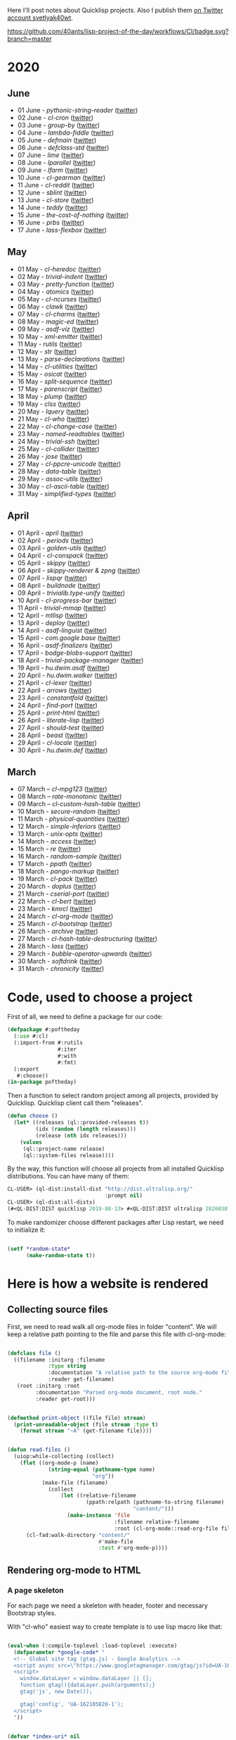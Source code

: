 # -*- encoding:utf-8 Mode: POLY-ORG;  -*- ---
Here I'll post notes about Quicklisp projects. Also I publish them [[https://twitter.com/search?q=%40svetlyak40wt%20%23poftheday&src=typed_query&f=live][on
Twitter account svetlyak40wt]].

[[https://github.com/40ants/lisp-project-of-the-day/workflows/CI/badge.svg?branch=master]]

* 2020
** June
- 01 June - [[content/2020/06/0086-pythonic-string-reader.org][pythonic-string-reader]] ([[https://twitter.com/svetlyak40wt/status/1267519478511874052][twitter]])
- 02 June - [[content/2020/06/0087-cl-cron.org][cl-cron]] ([[https://twitter.com/svetlyak40wt/status/1267908838470160393][twitter]])
- 03 June - [[content/2020/06/0088-group-by.org][group-by]] ([[https://twitter.com/svetlyak40wt/status/1268237575426318338][twitter]])
- 04 June - [[content/2020/06/0089-lambda-fiddle.org][lambda-fiddle]] ([[http://40ants.com/lisp-project-of-the-day/2020/05/0067-parse-declarations.html][twitter]])
- 05 June - [[content/2020/06/0090-defmain.org][defmain]] ([[https://twitter.com/svetlyak40wt/status/1268991267490484224][twitter]])
- 06 June - [[content/2020/06/0091-defclass-std.org][defclass-std]] ([[https://twitter.com/svetlyak40wt/status/1269343729724338181][twitter]])
- 07 June - [[content/2020/06/0092-lime.org][lime]] ([[https://twitter.com/svetlyak40wt/status/1269742654277005312][twitter]])
- 08 June - [[content/2020/06/0093-lparallel.org][lparallel]] ([[https://twitter.com/svetlyak40wt/status/1270024901227929602][twitter]])
- 09 June - [[content/2020/06/0094-lfarm.org][lfarm]] ([[https://twitter.com/svetlyak40wt/status/1270417617166258176][twitter]])
- 10 June - [[content/2020/06/0095-cl-gearman][cl-gearman]] ([[https://twitter.com/svetlyak40wt/status/1270782560096989184][twitter]])
- 11 June - [[content/2020/06/0096-cl-reddit.org][cl-reddit]] ([[https://twitter.com/svetlyak40wt/status/1271181659057070083][twitter]])
- 12 June - [[content/2020/06/0097-sblint.org][sblint]] ([[https://twitter.com/svetlyak40wt/status/1271542482338304001][twitter]])
- 13 June - [[content/2020-06-13/0098-cl-store.org][cl-store]] ([[https://twitter.com/svetlyak40wt/status/1271915568342450176][twitter]])
- 14 June - [[content/2020/06/0099-teddy.org][teddy]] ([[https://twitter.com/svetlyak40wt/status/1272258802683916288][twitter]])
- 15 June - [[content/2020/06/0100-the-cost-of-nothing.org][the-cost-of-nothing]] ([[https://twitter.com/svetlyak40wt/status/1272611434422304768][twitter]])
- 16 June - [[content/2020/06/0101-prbs.org][prbs]] ([[https://twitter.com/svetlyak40wt/status/1272974146218201088][twitter]])
- 17 June - [[content/2020/06/0102-lass-flexbox.org][lass-flexbox]] ([[https://twitter.com/svetlyak40wt/status/1273305547740188672][twitter]])

** May
- 01 May - [[content/2020/05/0055-cl-heredoc.org][cl-heredoc]] ([[https://twitter.com/svetlyak40wt/status/1256294437010931712][twitter]])
- 02 May - [[content/2020/05/0056-trivial-indent.org][trivial-indent]] ([[https://twitter.com/svetlyak40wt/status/1256668072422899713][twitter]])
- 03 May - [[content/2020/05/0057-pretty-function.org][pretty-function]] ([[https://twitter.com/svetlyak40wt/status/1257048413427978241][twitter]])
- 04 May - [[content/2020/05/0058-atomics.org][atomics]] ([[https://twitter.com/svetlyak40wt/status/1257279361348239360][twitter]])
- 05 May - [[content/2020/05/0059-cl-ncurses.org][cl-ncurses]] ([[https://twitter.com/svetlyak40wt/status/1257769475002322945][twitter]])
- 06 May - [[content/2020/05/0060-clawk.org][clawk]] ([[https://twitter.com/svetlyak40wt/status/1258113663128518660][twitter]])
- 07 May - [[content/2020/05/0061-cl-charms.org][cl-charms]] ([[https://twitter.com/svetlyak40wt/status/1258483627530346496][twitter]])
- 08 May - [[content/2020/05/0062-magic-ed.org][magic-ed]] ([[https://twitter.com/svetlyak40wt/status/1258841379582738436][twitter]])
- 09 May - [[content/2020/05/0063-asdf-viz.org][asdf-viz]] ([[https://twitter.com/svetlyak40wt/status/1259217595699466241][twitter]])
- 10 May - [[content/2020/05/0064-xml-emitter.org][xml-emitter]] ([[https://twitter.com/svetlyak40wt/status/1259503402230390784][twitter]])
- 11 May - [[content/2020/05/0065-rutils.org][rutils]] ([[https://twitter.com/svetlyak40wt/status/1259893019131682824][twitter]])
- 12 May - [[content/2020/05/0066-str.org][str]] ([[https://twitter.com/svetlyak40wt/status/1260279004067749888][twitter]])
- 13 May - [[content/2020/05/0067-parse-declarations.org][parse-declarations]] ([[https://twitter.com/svetlyak40wt/status/1260645157289881600][twitter]])
- 14 May - [[content/2020/05/0068-cl-utilities.org][cl-utilities]] ([[https://twitter.com/svetlyak40wt/status/1261011829746274304][twitter]])
- 15 May - [[content/2020/05/0069-osicat.org][osicat]] ([[https://twitter.com/svetlyak40wt/status/1261392055743311873][twitter]])
- 16 May - [[content/2020/05/0070-split-sequence.org][split-sequence]] ([[https://twitter.com/svetlyak40wt/status/1261735950213943302][twitter]])
- 17 May - [[content/2020/05/0071-parenscript.org][parenscript]] ([[https://twitter.com/svetlyak40wt/status/1262100811640967169][twitter]])
- 18 May - [[content/2020/05/0072-plump.org][plump]] ([[https://twitter.com/svetlyak40wt/status/1262443990021963777][twitter]])
- 19 May - [[content/2020/05/0073-clss.org][clss]] ([[https://twitter.com/svetlyak40wt/status/1262820171741265921][twitter]])
- 20 May - [[content/2020/05/0074-lquery.org][lquery]] ([[https://twitter.com/svetlyak40wt/status/1263152708468518913][twitter]])
- 21 May - [[content/2020/05/0075-cl-who.org][cl-who]] ([[https://twitter.com/svetlyak40wt/status/1263532054525902848][twitter]])
- 22 May - [[content/2020/05/0076-cl-change-case.org][cl-change-case]] ([[https://twitter.com/svetlyak40wt/status/1263898979282141184][twitter]])
- 23 May - [[content/2020/05/0077-named-readtables.org][named-readtables]] ([[https://twitter.com/svetlyak40wt/status/1264257101175689218][twitter]])
- 24 May - [[content/2020/05/0078-trivial-ssh.org][trivial-ssh]] ([[https://twitter.com/svetlyak40wt/status/1264615051912151041][twitter]])
- 25 May - [[content/2020/05/0079-cl-collider.org][cl-collider]] ([[https://twitter.com/svetlyak40wt/status/1264970668854120449][twitter]])
- 26 May - [[content/2020/05/0080-jose.org][jose]] ([[https://twitter.com/svetlyak40wt/status/1265325558000484354][twitter]])
- 27 May - [[content/2020/05/0081-cl-ppcre-unicode.org][cl-ppcre-unicode]] ([[https://twitter.com/svetlyak40wt/status/1265695892285292545][twitter]])
- 28 May - [[content/2020/28/0082-data-table.org][data-table]] ([[https://twitter.com/svetlyak40wt/status/1266117466096369664][twitter]])
- 29 May - [[content/2020/05/0083-assoc-utils.org][assoc-utils]] ([[https://twitter.com/svetlyak40wt/status/1266431240925843456][twitter]])
- 30 May - [[content/2020/0084-cl-ascii-table.org][cl-ascii-table]] ([[https://twitter.com/svetlyak40wt/status/1266805748748767232][twitter]])
- 31 May - [[content/2020/05/0085-simplified-types.org][simplified-types]] ([[https://twitter.com/svetlyak40wt/status/1267165838039285760][twitter]])

** April
- 01 April - [[content/2020/04/0025-april.org][april]] ([[https://twitter.com/svetlyak40wt/status/1245315377397186568][twitter]])
- 02 April - [[content/2020/04/0026-periods.org][periods]] ([[https://twitter.com/svetlyak40wt/status/1245693772316528641][twitter]])
- 03 April - [[content/2020/04/0027-golden-utils.org][golden-utils]] ([[https://twitter.com/svetlyak40wt/status/1246106685745311777][twitter]])
- 04 April - [[content/2020/04/0028-cl-conspack.org][cl-conspack]] ([[https://twitter.com/svetlyak40wt/status/1246429190439739399][twitter]])
- 05 April - [[content/2020/04/0029-skippy][skippy]] ([[https://twitter.com/svetlyak40wt/status/1246779138335289346][twitter]])
- 06 April - [[content/2020/03/0030-skippy-renderer.org][skippy-renderer & zpng]] ([[https://twitter.com/svetlyak40wt/status/1247269224860581896][twitter]])
- 07 April - [[content/2020/04/0031-lispqr.org][lispqr]] ([[https://twitter.com/svetlyak40wt/status/1247548175352823808][twitter]])
- 08 April - [[content/2020/04/0032-buildnode.org][buildnode]] ([[https://twitter.com/svetlyak40wt/status/1247931828071211008][twitter]])
- 09 April - [[content/2020/04/0033-trivialib.type-unify.org][trivialib.type-unify]] ([[https://twitter.com/svetlyak40wt/status/1248304050778583040][twitter]])
- 10 April - [[content/2020/04/0034-cl-progress-bar.org][cl-progress-bar]] ([[https://twitter.com/svetlyak40wt/status/1248662624465833989][twitter]])
- 11 April - [[content/2020/04/0035-trivial-mmap.org][trivial-mmap]] ([[https://twitter.com/svetlyak40wt/status/1249021775742226432][twitter]])
- 12 April - [[content/2020/04/0036-mtlisp.org][mtlisp]] ([[https://twitter.com/svetlyak40wt/status/1249437833858867200][twitter]])
- 13 April - [[content/2020/04/0037-deploy.org][deploy]] ([[https://twitter.com/svetlyak40wt/status/1249776210709708801][twitter]])
- 14 April - [[content/2020/04/0038-asdf-linguist.org][asdf-linguist]] ([[https://twitter.com/svetlyak40wt/status/1250125216447152128][twitter]])
- 15 April - [[content/2020/04/0039-com.google.base.org][com.google.base]] ([[https://twitter.com/svetlyak40wt/status/1250523505382363137][twitter]])
- 16 April - [[content/2020/04/0040-asdf-finalizers.org][asdf-finalizers]] ([[https://twitter.com/svetlyak40wt/status/1250840036184113155][twitter]])
- 17 April - [[content/2020/04/0041-bodge-blobs-support.org][bodge-blobs-support]] ([[https://twitter.com/svetlyak40wt/status/1251183079072432129][twitter]])
- 18 April - [[content/2020/04/0042-trivial-package-manager.org][trivial-package-manager]] ([[https://twitter.com/svetlyak40wt/status/1251518621165248512][twitter]])
- 19 April - [[content/2020/04/0043-hu.dwim.asdf.org][hu.dwim.asdf]] ([[https://twitter.com/svetlyak40wt/status/1251946744356777991][twitter]])
- 20 April - [[content/2020/04/0044-hu.dwim.walker.org][hu.dwim.walker]] ([[https://twitter.com/svetlyak40wt/status/1252332579526709249][twitter]])
- 21 April - [[content/2020/04/0045-cl-lexer.org][cl-lexer]] ([[https://twitter.com/svetlyak40wt/status/1252668190968238081][twitter]])
- 22 April - [[content/2020/04/0046-arrows.org][arrows]] ([[https://twitter.com/svetlyak40wt/status/1253050884461932551][twitter]])
- 23 April - [[content/2020/04/0047-constantfold.org][constantfold]] ([[https://twitter.com/svetlyak40wt/status/1253405484465479680][twitter]])
- 24 April - [[content/2020/04/0048-find-port.org][find-port]] ([[https://twitter.com/svetlyak40wt/status/1253742586927480832][twitter]])
- 25 April - [[content/2020/04/0049-print-html.org][print-html]] ([[https://twitter.com/svetlyak40wt/status/1254090822192152577][twitter]])
- 26 April - [[content/2020/04/0050-literate-lisp.org][literate-lisp]] ([[https://twitter.com/svetlyak40wt/status/1254493004695560194][twitter]])
- 27 April - [[content/2020/04/0051-should-test.org][should-test]] ([[https://twitter.com/svetlyak40wt/status/1254838764913950721][twitter]])
- 28 April - [[content/2020/04/0052-beast.org][beast]] ([[https://twitter.com/svetlyak40wt/status/1255227547379531777][twitter]])
- 29 April - [[content/2020/04/0053-cl-locale.org][cl-locale]] ([[https://twitter.com/svetlyak40wt/status/1255599103255420933][twitter]])
- 30 April - [[content/2020/04/0054-hu.dwim.def.org][hu.dwim.def]] ([[https://twitter.com/svetlyak40wt/status/1255941098905755649][twitter]])

** March
- 07 March – [[content/2020/03/0000-cl-mpg123.org][cl-mpg123]] ([[https://twitter.com/svetlyak40wt/status/1236275871989878784][twitter]])
- 08 March – [[content/2020/03/0001-rate-monotonic.org][rate-monotonic]] ([[https://twitter.com/svetlyak40wt/status/1236551575159607296][twitter]])
- 09 March – [[content/2020/03/0002-cl-custom-hash-table.org][cl-custom-hash-table]] ([[https://twitter.com/svetlyak40wt/status/1237070320206561282][twitter]])
- 10 March - [[content/2020/03/0003-secure-random.org][secure-random]] ([[https://twitter.com/svetlyak40wt/status/1237395451478851585][twitter]])
- 11 March - [[content/2020/03/0004-physical-quantities.org][physical-quantities]] ([[https://twitter.com/svetlyak40wt/status/1237719603477872640][twitter]])
- 12 March - [[content/2020/03/0005-simple-inferiors.org][simple-inferiors]] ([[https://twitter.com/svetlyak40wt/status/1238071476860989440][twitter]])
- 13 March - [[content/2020/03/0006-unix-opts.org][unix-opts]] ([[https://twitter.com/svetlyak40wt/status/1238386638088212480][twitter]])
- 14 March - [[content/2020/03/0007-access.org][access]] ([[https://twitter.com/svetlyak40wt/status/1238937927222255617][twitter]])
- 15 March - [[content/2020/03/0008-re.org][re]] ([[https://twitter.com/svetlyak40wt/status/1239110401419358210][twitter]])
- 16 March - [[content/2020/03/0009-random-sample.org][random-sample]] ([[https://twitter.com/svetlyak40wt/status/1239446033291194368][twitter]])
- 17 March - [[content/2020/03/0010-ppath.org][ppath]] ([[https://twitter.com/svetlyak40wt/status/1239943718448365569][twitter]])
- 18 March - [[content/2020/03/0011-pango-markup.org][pango-markup]] ([[https://twitter.com/svetlyak40wt/status/1240168844003618816][twitter]])
- 19 March - [[content/2020/03/0012-cl-pack.org][cl-pack]] ([[https://twitter.com/svetlyak40wt/status/1240717258755694592][twitter]])
- 20 March - [[content/2020/03/0013-doplus.org][doplus]] ([[https://twitter.com/svetlyak40wt/status/1241045194927230976][twitter]])
- 21 March - [[content/2020/03/0014-cserial-port.org][cserial-port]] ([[https://twitter.com/svetlyak40wt/status/1241407253804126208][twitter]])
- 22 March - [[content/2020/03/0015-cl-bert.org][cl-bert]] ([[https://twitter.com/svetlyak40wt/status/1241722134797443074][twitter]])
- 23 March - [[content/2020/03/0016-kmrcl.org][kmrcl]] ([[https://twitter.com/svetlyak40wt/status/1242093281330241536][twitter]])
- 24 March - [[content/2020/03/0017-cl-org-mode.org][cl-org-mode]] ([[https://twitter.com/svetlyak40wt/status/1242466873662373889][twitter]])
- 25 March - [[content/2020/03/0018-cl-bootstrap.org][cl-bootstrap]] ([[https://twitter.com/svetlyak40wt/status/1242900031881056256][twitter]])
- 26 March - [[content/2020/03/0019-archive.org][archive]] ([[https://twitter.com/svetlyak40wt/status/1243114779763507200][twitter]])
- 27 March - [[content/2020/03/0020-cl-hash-table-destructuring.org][cl-hash-table-destructuring]] ([[https://twitter.com/svetlyak40wt/status/1243506491040116737][twitter]])
- 28 March - [[content/2020/03/0021-lass.org][lass]] ([[https://twitter.com/svetlyak40wt/status/1243862908217569283][twitter]])
- 29 March - [[content/2020/03/0022-bubble-operator-upwards.org][bubble-operator-upwards]] ([[https://twitter.com/svetlyak40wt/status/1244319074353643520][twitter]])
- 30 March - [[content/2020/03/0023-softdrink.org][softdrink]] ([[https://twitter.com/svetlyak40wt/status/1244581585246195712][twitter]])
- 31 March - [[content/2020/03/0024-chronicity.org][chronicity]] ([[https://twitter.com/svetlyak40wt/status/1244917161237401603][twitter]])

* Code, used to choose a project

First of all, we need to define a package for our code:

#+BEGIN_SRC lisp
(defpackage #:poftheday
  (:use #:cl)
  (:import-from #:rutils
                #:iter
                #:with
                #:fmt)
  (:export
   #:choose))
(in-package poftheday)
#+END_SRC

Then a function to select random project among all projects, provided by
Quicklisp. Quicklisp client call them "releases".

#+BEGIN_SRC lisp
(defun choose ()
  (let* ((releases (ql::provided-releases t))
         (idx (random (length releases)))
         (release (nth idx releases)))
    (values
     (ql::project-name release)
     (ql::system-files release))))
#+END_SRC

By the way, this function will choose all projects from all installed
Quicklisp distributions. You can have many of them:

#+BEGIN_SRC lisp :load no :wrap
  CL-USER> (ql-dist:install-dist "http://dist.ultralisp.org/"
                                 :prompt nil)
  CL-USER> (ql-dist:all-dists)
  (#<QL-DIST:DIST quicklisp 2019-08-13> #<QL-DIST:DIST ultralisp 20200307123509>)
#+END_SRC

To make randomizer choose different packages after Lisp restart, we need
to initialize it:

#+BEGIN_SRC lisp

  (setf *random-state*
        (make-random-state t))

#+END_SRC

* Here is how a website is rendered

** Collecting source files

First, we need to read walk all org-mode files in folder "content".
We will keep a relative path pointing to the file and parse this file
with cl-org-mode:

#+BEGIN_SRC lisp

(defclass file ()
  ((filename :initarg :filename
             :type string
             :documentation "A relative path to the source org-mode file."
             :reader get-filename)
   (root :initarg :root
         :documentation "Parsed org-mode document, root node."
         :reader get-root)))


(defmethod print-object ((file file) stream)
  (print-unreadable-object (file stream :type t)
    (format stream "~A" (get-filename file))))


(defun read-files ()
  (uiop:while-collecting (collect)
    (flet ((org-mode-p (name)
             (string-equal (pathname-type name)
                           "org"))
           (make-file (filename)
             (collect
                 (let ((relative-filename
                         (ppath:relpath (pathname-to-string filename)
                                        "content/")))
                   (make-instance 'file
                                  :filename relative-filename
                                  :root (cl-org-mode::read-org-file filename))))))
      (cl-fad:walk-directory "content/"
                             #'make-file
                             :test #'org-mode-p))))
#+END_SRC

** Rendering org-mode to HTML

*** A page skeleton
For each page we need a skeleton with header, footer and necessary
Bootstrap styles.

With "cl-who" easiest way to create template is to use lisp macro like
that:

#+BEGIN_SRC lisp

(eval-when (:compile-toplevel :load-toplevel :execute)
  (defparameter *google-code* "
  <!-- Global site tag (gtag.js) - Google Analytics -->
  <script async src=\"https://www.googletagmanager.com/gtag/js?id=UA-162105820-1\"></script>
  <script>
    window.dataLayer = window.dataLayer || [];
    function gtag(){dataLayer.push(arguments);}
    gtag('js', new Date());
  
    gtag('config', 'UA-162105820-1');
  </script>
  "))


(defvar *index-uri* nil
  "This is a path to the site's top level. When it is nil, consider we are on the front page.")


(defun construct-uri (uri &rest args)
  (if *index-uri*
      (concatenate 'string
                   *index-uri*
                   (apply #'rutils:fmt uri args))
      (apply #'rutils:fmt uri args)))


(defmacro app-page ((stream &key title index-uri (site-title "Lisp Project of the Day")) &body body)
  `(let ((*index-uri* ,index-uri))
     (cl-who:with-html-output (*standard-output* ,stream :prologue t :indent t)
       (:html :lang "en"
         (:head
          (:meta :charset "utf-8")
          ,@(when title
              `((:title (cl-who:esc ,title))))
          (:link :rel "alternate"
                 :href "https://40ants.com/lisp-project-of-the-day/rss.xml"
                 :type "application/rss+xml")
          (:meta :name "viewport"
                 :content "width=device-width, initial-scale=1")
          ,*google-code*
          (:link
           :type "text/css"
           :rel "stylesheet"
           :href  ,cl-bootstrap:*bootstrap-css-url*)
          (:script :src ,cl-bootstrap:*jquery-url*)
          (:script :src ,cl-bootstrap:*bootstrap-js-url*)
          (:link :rel "stylesheet"
                 :href "../../highlight/styles/tomorrow-night.css")
          (:script :src "../../highlight/highlight.pack.js")
          (:script "hljs.initHighlightingOnLoad();")
          (:style "

.tags .label {
    margin-right: 1em;
}
.posts tr {
    line-height: 1.7em;
}
.posts tr td.number {
    font-weight: bold;
    padding-right: 0.7em;
}
.posts tr td.tags {
    padding-left: 0.7em;
}
h1 .tags {
    font-size: 1.2rem;
    position: relative;
    left: 1.5rem;
    top: -1.5rem;
}
.tags a {
    text-decoration: none;
}
"))
         (:body 
          (cl-bootstrap:bs-container ()
            (cl-bootstrap:bs-row
              (:a :href "https://40ants.com/lisp-project-of-the-day/rss.xml"
                  :style "display: block; float: right;"
                  (:img :alt "RSS Feed"
                        :src "https://40ants.com/lisp-project-of-the-day/media/images/rss.png"))
              (:header
               (:h1 :style "text-align: center"
                    (if ,index-uri
                        (cl-who:htm
                         (:a :href (rutils:fmt "~Aindex.html" ,index-uri)
                             (cl-who:esc ,site-title)))
                        (cl-who:esc ,site-title)))
               ,@(when title
                   `((:h2 :style "text-align: center"
                          (cl-who:esc ,title)))))
              (cl-bootstrap:bs-col-md ()
                (:center
                 (:h3 "You can support this project by donating at:")
                 (:a :href "https://www.patreon.com/bePatron?u=33868637"
                     (:img :alt "Donate using Patreon"
                           :src "https://40ants.com/lisp-project-of-the-day/media/images/patreon-btn.png"
                           :width "160"))
                 (:a :href "https://liberapay.com/poftheday/donate"
                     (:img :alt "Donate using Liberapay"
                           :src "https://liberapay.com/assets/widgets/donate.svg")))
                ,@body))
            (:div
             (:hr)
             (:center
              (:p (cl-who:str "Brought to you by 40Ants under&nbsp;")
                  (:a :rel "license"
                      :href "http://creativecommons.org/licenses/by-sa/4.0/"
                      (:img :alt "Creative Commons License"
                            :style "border-width:0"
                            :src "https://i.creativecommons.org/l/by-sa/4.0/88x31.png")))))))))))

#+END_SRC
*** Generation of separate pages for articles

When source files are collected, we need to render them to HTML inside
the "docs" folder. Github will use content of this folder, to serve the
site at http://40ants.com/lisp-project-of-the-day/

To render the page, we need to extract a title from the first outline
node of org-mode file:

#+BEGIN_SRC lisp

(defun remove-tags (title)
  (cl-ppcre:regex-replace-all " *:.*:$" title ""))

(defun extract-tags (title)
  (declare (type simple-string title))
  (when (find #\: title :test #'char=)
    (mapcar (alexandria:curry #'str:replace-all "_" "-")
            (str:split #\:
                       (cl-ppcre:regex-replace-all ".*?:(.*):$" title "\\1")))))

(defun get-title (file)
  ;; Title can ends with tags, we need to extract them
  ;; and return as a second value.   
  (let ((full-title (cl-org-mode::node.heading
                     (cl-org-mode::node.next-node
                      (get-root file)))))
    (values (remove-tags full-title)
            (extract-tags full-title))))

#+END_SRC

I'll need to render HTML in two modes. First one - for the web page, and
second - for RSS feed. For RSS feed I need to omit the first H1 header
and a table of properties.

#+BEGIN_SRC lisp

(defvar *rss-mode* nil)

#+END_SRC

Org mode file can contain nodes of different types, we will render them
using this generic function:

#+BEGIN_SRC lisp

(defgeneric render-node (node stream)
  (:documentation "Renders org-mode node into the HTML stream"))

#+END_SRC

Outline node contains a header of a section and should be rendered as
H1, H2, etc:

#+BEGIN_SRC lisp

(defmethod render-node ((node cl-org-mode::outline-node) stream)
  (cl-who:with-html-output (stream)
    ;; First node is a title
    (with ((level (1- (length (cl-org-mode::node.heading-level-indicator node))))
           (full-title (cl-org-mode::node.heading node))
           (title (remove-tags full-title)))
      (ecase level
        (1 (unless *rss-mode*
             (cl-who:htm
              (:h1 (cl-who:esc title)
                   (:span :class "tags"
                          (loop for tag in (extract-tags full-title)
                          do (cl-who:htm
                              (:a :href (construct-uri "tags/~A.html" tag)
                                  (cl-bootstrap:bs-label ()
                                    (cl-who:esc tag))))))))))
        (2 (cl-who:htm
            (:h2 (cl-who:esc title))))
        (3 (cl-who:htm
            (:h3 (cl-who:esc title)))))))
  (call-render-for-all-children node stream))

#+END_SRC

First outline of the article can have properties. These properties
describe the state of the project, if it has documentation, how active
it is, etc. These properties have grades:

- :) everything is good
- :| means, for example, that documentation exists as a short readme and
  dont cover all functionality
- :( the project lack of this category at all.

#+BEGIN_SRC lisp

(defun smile->unicode (text)
  (arrows:->>
      text
    (str:replace-all ":)" "😀")
    (str:replace-all ":|" "🤨")
    (str:replace-all ":(" "🥺")))

(defmethod render-node ((node cl-org-mode::properties-node) stream)
  (unless *rss-mode*
    (cl-who:with-html-output (stream)
      (:table :style "position: relative; float: right; background-color: #F1F1F1; padding: 1em; margin-left: 1em; margin-bottom: 1em; border: 1px solid #D1D1D1;"
              (mapcar
               (lambda (item)
                 (render-node item stream))
               (cl-org-mode::node.children node))))))

(defmethod render-node ((node cl-org-mode::property-node) stream)
  (cl-who:with-html-output (stream)
    (:tr
     (:td :style "padding-left: 0.5rem; padding-right: 0.5rem"
          (cl-who:esc
           (cl-org-mode::property-node.property node)))
     (:td :style "padding-left: 0.5rem; padding-right: 0.5rem; border-left: 1px solid #DDD"
          (cl-who:esc
           (smile->unicode
            (cl-org-mode::property-node.value node)))))))

#+END_SRC

Text node contains code snippets, we need to wrap them into
<code> tags and add a syntax highlighting:

#+BEGIN_SRC lisp

(defmethod render-node ((node cl-org-mode::src-node) stream)
  (let ((mode (str:trim (cl-org-mode::node.emacs-mode node)))
        (text (str:trim (cl-org-mode::node.text node))))

    (cond
      ((and (str:starts-with-p "html " mode)
            (str:containsp ":render" mode))
       
       (cl-who:with-html-output (stream)
         (:h4 "Code")
         (:pre
          (:code :class mode
                 (cl-who:esc text))))

       (cl-who:with-html-output (stream)
         (:h4 "Result")
         (cl-who:str text)))
      (t
       (cl-who:with-html-output (stream)
         (:pre
          (:code :class mode
                 (cl-who:esc text))))))))

(defmethod render-node ((node cl-org-mode::closing-delimiter-node) stream)
  ;; Closing delimiters for source code blocks should be ignored.
  )

#+END_SRC

In text node we need to process paragraphs, links, images and quotes. We
will use a separate function to process text like this:

#+BEGIN_QUOTE
Today's Common Lisp project of the Day is: rate-monotonic.

It is a periodic thread scheduler inspired by RTEMS:

http://quickdocs.org/rate-monotonic/
#+END_QUOTE

into HTML:

#+BEGIN_QUOTE
<p>Today's Common Lisp project of the Day is: rate-monotonic.</p>

<p>It is a periodic thread scheduler inspired by RTEMS:</p>

<a href="http://quickdocs.org/rate-monotonic/">http://quickdocs.org/rate-monotonic/</a>
#+END_QUOTE

To do this, we'll write a simple state machine, which will read
text line by line and wrap it's pieces in appropriate HTML tags:

#+BEGIN_SRC lisp

(defun replace-images (text)
  (cl-ppcre:regex-replace-all
   "\\[\\[(.*?\\.(png|jpg|gif))\\]\\]"
   text
   "<img style=\"max-width: 100%\" src=\"\\1\"/>"))

(defun replace-links (text)
  (cl-ppcre:regex-replace-all
   "\\[\\[(.*?)\\]\\[(.*?)\\]\\]"
   text
   "<a href=\"\\1\">\\2</a>"))

(defun replace-raw-urls (text)
  (cl-ppcre:regex-replace-all
   "(^| )(https?://.*?)[,.!]?( |$)"
   text
   "\\1<a href=\"\\2\">\\2</a>\\3"))

(defun replace-inline-code (text)
  (cl-ppcre:regex-replace-all
   "~(.*?)~"
   text
   "<code>\\1</code>"))

(defun replace-org-mode-markup-with-html (text)
  (replace-inline-code
   (replace-raw-urls
    (replace-links
     (replace-images
      text)))))

(defun render-text (text stream)
  (let ((buffer nil)
        (reading-quote nil)
        (reading-list nil))
    (labels
        ((write-paragraph ()
           (cl-who:with-html-output (stream)
             (:p (cl-who:str
                  ;; Here we don't escape the text, because
                  ;; it is from trusted source and will contain
                  ;; links to the images
                  (replace-org-mode-markup-with-html
                   (str:join " " (nreverse buffer))))))
           (write-char #\Newline stream)
           (setf buffer nil))
         (write-quote ()
           (cl-who:with-html-output (stream)
             (:blockquote
              (:pre
               (cl-who:esc
                (str:join #\Newline (nreverse buffer))))))
           (write-char #\Newline stream)
           (setf buffer nil))
         (write-list ()
           (cl-who:with-html-output (stream)
             (:ul
              (loop for item in (reverse buffer)
                    do (cl-who:htm
                        (:li (cl-who:str (replace-org-mode-markup-with-html item)))))))
           (write-char #\Newline stream)
           (setf buffer nil))
         (process (line)
           (cond
             ((and (str:starts-with-p "- " line)
                   (not reading-quote))
              (push (subseq line 2)
                    buffer)
              (setf reading-list t))
             ((and reading-list
                   (string= line ""))
              (write-list)
              (setf reading-list nil))
             (reading-list
              (setf buffer
                    (list*
                     (format nil "~A ~A"
                             (car buffer)
                             line)
                     (cdr buffer))))
             ((string-equal line
                            "#+BEGIN_QUOTE")
              (setf reading-quote t))
             ((string-equal line
                            "#+END_QUOTE")
              (setf reading-quote nil)
              (write-quote))
             ((not (string= line ""))
              (push line buffer))
             ((and (not reading-quote)
                   (and (string= line "")
                        buffer))
              (write-paragraph)))))
      (mapc #'process
            (str:split #\Newline text)))))

#+END_SRC

Now, we will use this text processing function to render all text nodes
in our org-mode files:

#+BEGIN_SRC lisp

(defmethod render-node ((node cl-org-mode::text-node) stream)
  (render-text (cl-org-mode::node.text node)
               stream))

#+END_SRC

Now it is time to write a code which will render all org mode files into HTML:

#+BEGIN_SRC lisp

(defun make-output-filename (file)
  (check-type file file)
  (ppath:join "docs"
              (format nil "~A.html" (car (ppath:splitext (get-filename file))))))

(defmethod render-node ((file file) stream)
  (render-node (get-root file)
               stream))

(defun call-render-for-all-children (node stream)
  (loop for child in (cl-org-mode::node.children node)
        do (render-node child
                        stream)))

(defmethod render-node ((file cl-org-mode::org-file) stream)
  (call-render-for-all-children file stream))

(defun render-file (file)
  (with ((filename (make-output-filename file))
         (title (get-title file)))
    (ensure-directories-exist filename)

    (alexandria:with-output-to-file (stream filename :if-exists :supersede)
      (app-page (stream :index-uri "../../"
                        :title title)
        (cl-who:with-html-output (stream)
          (render-node file stream)
          (write-string "
<script src=\"https://utteranc.es/client.js\"
        repo=\"40ants/lisp-project-of-the-day\"
        issue-term=\"title\"
        label=\"comments\"
        theme=\"github-light\"
        crossorigin=\"anonymous\"
        async>
</script>
" stream))))))
  
#+END_SRC

*** Writing RSS feed

We want to show in RSS only posts, published at Twitter. This
information can be extracted from the README.org, because there I'm
adding a link to the tweet. If there is a link, the post is published.

So, we have to find all list items inside "2020" heading and choose only
those, having a link to the twitter.

#+BEGIN_SRC lisp

(defun find-not-published-systems ()
  (let* ((file (cl-org-mode::read-org-file "README.org"))
         (years (loop for node = file then (cl-org-mode::node.next-node node)
                      while node
                      when (and (typep node 'cl-org-mode::outline-node)
                                (str:starts-with-p "20"
                                                   (cl-org-mode::node.heading node)))
                      collect node))
         (months (loop for year in years
                       appending (cl-org-mode::node.children year)))
         (text-nodes (loop for month in months
                           appending (cl-org-mode::node.children month)))
         (texts (loop for node in text-nodes
                      collect (cl-org-mode::node.text node)))
         (lines (loop for text in texts
                      appending (str:split #\Newline text))))
    (loop for line in lines
          when (and (str:starts-with-p "-" line)
                    ;; If there are two links, then the second link is to the twitter post.
                    ;; In this case this post is published.
                    (= (str:count-substring "[[" line)
                       1))
          appending (str:split " & "
                               (cl-ppcre:regex-replace
                                ".*?\\]\\[(.*?)\\].*"
                                line
                                "\\1")))))

#+END_SRC

Also, for each file we need to know when it was created. Without a date,
many RSS clients will display feed in a wrong ways.

Next function get's the timestamp of the commit with "publish" keyword
in a text. Or the timestamp of the first commit where the file
was added to the repository.

As the second value, it returns a commit message a timestamp was take
from. This was useful for debugging:

#+BEGIN_SRC lisp

(defun get-file-timestamp (file)
  (let* ((all-commits (with-output-to-string (*standard-output*)
                        (legit:git-log :paths (fmt "content/~A"
                                                   (get-filename file))
                                       :reverse t
                                       :format "%at %s")))
         (lines (str:split #\Newline all-commits))
         (first-timestamp
           (parse-integer (first (str:split #\Space
                                            (first lines))))))
    (local-time:unix-to-timestamp first-timestamp)))

#+END_SRC

#+BEGIN_SRC lisp

(defun render-rss (files)
  (alexandria:with-output-to-file (stream "docs/rss.xml"
                                          :if-exists :supersede)
    (let ((base-url "http://40ants.com/lisp-project-of-the-day/")
          (not-published (find-not-published-systems)))
      (flet ((is-not-published (file)
               (let ((title (get-title file))
                     (filename (get-filename file)))
                 (or (member title
                             not-published
                             :test #'string-equal)
                     (str:containsp "draft"
                                    filename)))))
        (xml-emitter:with-rss2 (stream)
          (xml-emitter:rss-channel-header "Common Lisp Project of the Day"
                                          base-url)
          (loop for file in (rutils:take 20 (reverse
                                             (remove-if #'is-not-published
                                                        files)))
                for title = (get-title file)
                for uri = (get-uri file)
                for full-url = (format nil "~A~A" base-url uri)
                for description = (make-description file)
                for timestamp = (get-file-timestamp file)
                do (xml-emitter:rss-item title
                                         :description description
                                         :link full-url
                                         :pubdate (local-time:format-rfc1123-timestring
                                                   nil timestamp))))))))

#+END_SRC

*** Generating index page

On index page we want to output a list of all articles.
Probably later, we'll want to print only the latest and to create a tags
based catalogue, but now a simple list is enough.

We'll use few helpers to create urls and titles for the index page:

#+BEGIN_SRC lisp

(defun strip-doc-folder (filename)
  "Removes doc/ from beginning of the filename"
  (cond
    ((str:starts-with-p "docs/" filename)
     (subseq filename 5))
    (t filename)))

(defun get-uri (file)
  "Returns a link like 2020/03/001-some.html"
  (strip-doc-folder (make-output-filename file)))


(defun get-title-for-index (file)
  (rutils:with ((title tags (get-title file))
                (filename (get-filename file))
                (splitted (ppath:split filename))
                (only-file (cdr splitted))
                (number (first (str:split #\- only-file))))
    (values title number tags)))

#+END_SRC

We'll reuse this function for the front page and for tag pages:

#+BEGIN_SRC lisp
  
(defun render-index-page (files filename &key
                                           (index-uri nil)
                                           (path "docs")
                                           (title "Latest posts"))
  (let ((filename (ppath:join path
                              (rutils:fmt "~A.html"
                                          filename)))
        (not-published (find-not-published-systems)))
    (ensure-directories-exist filename)
    
    (flet ((is-not-published (file)
             (let ((title (get-title file)))
               (member title
                       not-published
                       :test #'string-equal))))
      (alexandria:with-output-to-file (stream filename :if-exists :supersede)
        (app-page (stream :index-uri index-uri)
          (:section :style "margin-left: auto; margin-right: auto; margin-top: 2em; width: 50%"
                    (:h3 :style "margin-left: 1.6em"
                         title)
                    (:table :class "posts"
                            (loop for file in (reverse files)
                                  for uri = (get-uri file)
                                  do (cl-who:htm
                                      (:tr
                                       (multiple-value-bind (title number tags)
                                           (get-title-for-index file)
                                  
                                         (unless (string-equal number
                                                               "draft")
                                           (cl-who:with-html-output (stream)
                                             (:td :class "number"
                                                  (cl-who:esc (format nil "#~A" number)))
                                      
                                             (:td (:a :href (construct-uri uri)
                                                      (cl-who:esc title)))

                                             (:td :class "tags"
                                                  (loop for tag in tags
                                                        do (cl-who:htm
                                                            (:a :href (construct-uri "tags/~A.html" tag)
                                                                (cl-bootstrap:bs-label ()
                                                                  (cl-who:esc tag)))))
                                                  (when (is-not-published file)
                                                    (cl-bootstrap:bs-label-danger
                                                      (cl-who:esc "draft")))))))))))))))
    (values)))


(defun render-index (files)
  (render-index-page files "index"))

#+END_SRC

*** Generating of tag pages

    For each tag we want to generate a separate page where will be
    listed only posts having a tag.

    First, we need a function to collect a set of tags, used by all posts:

#+BEGIN_SRC lisp

(defun get-all-tags (files)
  (let (results)
    (iter outer
      (:for file :in files)
      (with ((_ tags (get-title file)))
        (declare (ignorable _))
        (iter (:for tag :in tags)
          (pushnew tag results :test #'string-equal))))
    results))

#+END_SRC

Also we need a function to filter files having specific tag:

#+BEGIN_SRC lisp

(defun get-files-with-tag (files tag)
  (iter (:for file :in files)
    (with ((_ tags (get-title file)))
      (declare (ignorable _))
      (when (member tag tags :test #'string-equal)
        (:collect file)))))

#+END_SRC

Now we can write a function which will render a one page:

#+BEGIN_SRC lisp

(defun render-tag (all-files tag)
  (render-index-page (get-files-with-tag all-files tag)
                     tag
                     :path "docs/tags/"
                     :index-uri "../"
                     :title (rutils:fmt "Posts with tag \"~A\""
                                        tag)))

(defun render-all-tag-pages (all-files)
  (mapcar (alexandria:curry #'render-tag all-files)
          (get-all-tags all-files)))

#+END_SRC

*** Also, we need a function to render the page with a Patreon patron's listing

#+BEGIN_SRC lisp

(defun render-patrons ()
  (let ((filename (ppath:join "docs"
                              "patrons"
                              "index.html")))
    (alexandria:with-output-to-file (stream filename :if-exists :supersede)
      (app-page (stream :index-uri "../")
        (:section :style " margin-left: auto; margin-right: auto; margin-top: 2em; width: 50%"
                  (:h3 :style "margin-left: 1.6em"
                       "Project Patrons")
                  (:ul :style "list-style: none;"
                       (:li "There is not any patrons yet. Become the first one!")))))
    (values)))

#+END_SRC

*** Main function to render the whole site

Also, we need a entry-point function which will do all the job - read
files and write html:

#+BEGIN_SRC lisp

(defun render-site (&key (no-tags nil))
  (let ((files (read-files)))
    (mapc #'render-file files)
    (render-index files)
    (unless no-tags
      (render-all-tag-pages files))
    (render-patrons)
    (render-rss files)
    (values)))

#+END_SRC


** Some utilities
*** Org-mode helpers

#+BEGIN_SRC lisp

(defun make-description (file)
  (let ((*rss-mode* t))
    (with-output-to-string (s)
      (render-node file s))))

#+END_SRC

*** A hack to make cl-org-mode work with lowercased begin_src

    #+begin_src lisp

    (defclass lowercased-src-node (cl-org-mode::src-node)
             ()
             (:default-initargs 
              :opening-delimiter "#+begin_src"
              :closing-delimiter (format nil "~%#+end_src")
              :text nil
              :include-end-node nil))
    
    (defmethod cl-org-mode::node-dispatchers ((node cl-org-mode::org-node))
      (or cl-org-mode::*dispatchers* 
          (mapcar #'make-instance '(lowercased-src-node
                                    cl-org-mode::src-node
                                    cl-org-mode::properties-node
                                    cl-org-mode::outline-node))))

#+end_src

[[https://common-lisp.net/project/cl-org-mode/][Cl-org-mode]] from the Quicklisp is a 10 years old library which
[[https://gitlab.common-lisp.net/cl-org-mode/cl-org-mode][seems unmaintained]]. Probably it is better to move to a library I've
found [[https://github.com/deepfire/cl-org-mode][on the GitHub]] or to [[https://github.com/Ferada/cl-org-mode-parser][this library]].

*** Converting pathnames to strings

To work with files we will use [[content/2020/03/0010-ppath.org][ppath]]. This library is able to make
relative path. However, it operates with strings, not pathnames.

#+BEGIN_SRC lisp

(defun pathname-to-string (p)
  (format nil "~A" p))

#+END_SRC

* A way to find interesting stats from Quicklisp
This morning I decided to do a week of ASDF extensions review. There is
incomplete [[https://common-lisp.net/project/asdf/#extensions][listing of ASDF extensions]] in it's documentation, but how
to find all available ASDF extensions? Obviously, by parsing all "*.asd"
files, and extracting their ":defsystem-depends-on".

#+BEGIN_SRC lisp

(defun install-all-quicklisp ()
  (loop with dist = (ql-dist:find-dist "quicklisp")
        with releases = (ql-dist:provided-releases dist)
        for release in releases
        do (ql-dist:install release)))

(defun get-software-dir ()
  (let ((dist (ql-dist:find-dist "quicklisp")))
    (ql-dist:relative-to dist
                         (make-pathname :directory
                                        (list :relative "software")))))

(defun grep-defsystem-depends ()
  "Returns lines produced by grep"
  (str:split #\Newline
             (with-output-to-string (s)
               (uiop:run-program (format nil "find ~A -name '*.asd' -print0 | xargs -0 grep -i defsystem-depends-on"
                                         (get-software-dir))
                                 :output s))))

(defun extract-systems (line)
  (when (str:contains? "defsystem-depends-on"
                       line)
    (loop with names = (str:words
                        (cl-ppcre:regex-replace
                         ".*:defsystem-depends-on.*\\((.*?)\\).*"
                         line
                         "\\1"))
          for name in names
          collect (string-trim "\":#"
                               name))))

(defun get-asdf-extensions (&key show-paths)
  (loop with result = (make-hash-table :test #'equal)
        for line in (grep-defsystem-depends)
        for systems = (extract-systems line)
        do (loop for system in systems
                 do (push line (gethash system result nil)))
        finally  (return
                   (loop with sorted = (sort (alexandria:hash-table-alist result)
                                             #'>
                                             :key (lambda (item)
                                                    (length (cdr item))))
                         for (system . lines) in sorted
                         collect (cons system (if show-paths
                                                  lines
                                                  (length lines)))))))
#+END_SRC
* Good candidates for review
- a bunch of hu.dwim.* systems seems can be very interesting. We can
  make "A Week of DWIM.HU"!

  - defclass-star - a more clever defclass
  - serializer - flexible and fast object serialization/deserialization
  - stefil - a test framework that just doesn't get in the way
  - computed-class - functional reactive programming for classes, local variables, etc.
  - quasi-quote - efficient templating
  - rdbms - database access (mostly for Postgres)
  - perec - persistent CLOS
  - web-server
  -logger
- there are many interesting ~darts.lib.*~ libraries [[https://github.com/deterministic-arts?tab=repositories][on the GitHub]].
- https://github.com/ruricolist/vernacular - interesting system to
  extend Lisp with other syntax
- [[http://www.wuwei.name/][wuwei]] - stateful ajax framework based on continuations.
- [[https://docs.stevelosh.com/bobbin/usage/][bobbin]] - text wrapping utility
- http://quickdocs.org/parse-float/
- http://quickdocs.org/legit
- https://github.com/Shinmera/modularize
- http://quickdocs.org/modularize-hooks/
- https://github.com/markcox80/lisp-executable
- https://github.com/kidd/cl-vcr
- http://clast.sourceforge.net/
- https://github.com/s-expressionists/Trucler
- https://github.com/bufferswap/ViralityEngine
- http://quickdocs.org/cl-mechanize/
- http://quickdocs.org/cl-skip-list/
* Thanks
  In this project I've used RSS Icon by [[https://www.iconfinder.com/AlexAPR][Alex Prunici]].
